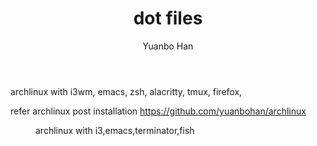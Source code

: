 #+OPTIONS: toc:nil date:nil timestamp:nil
#+TITLE: dot files
#+AUTHOR: Yuanbo Han

archlinux with i3wm, emacs, zsh, alacritty, tmux, firefox,

refer archlinux post installation https://github.com/yuanbohan/archlinux

#+caption: archlinux with i3,emacs,terminator,fish
[[./screenshot.png]]
